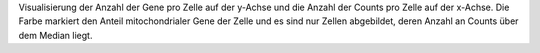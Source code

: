 Visualisierung der Anzahl der Gene pro Zelle auf der y-Achse und die Anzahl der Counts pro Zelle auf der x-Achse. Die Farbe markiert den Anteil mitochondrialer Gene der Zelle und es sind nur Zellen abgebildet, deren Anzahl an Counts über dem Median liegt.
